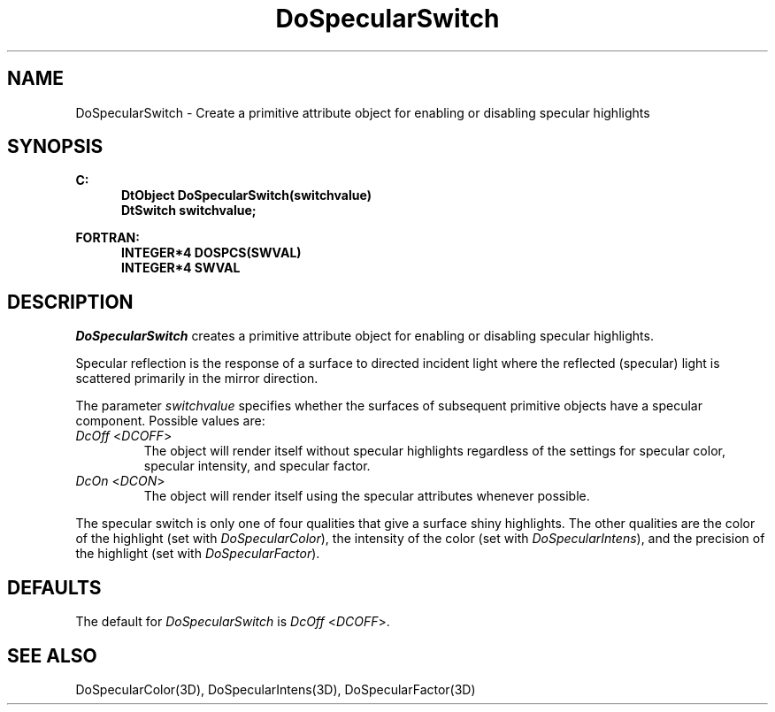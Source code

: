 .\"#ident "%W% %G%"
.\"
.\" # Copyright (C) 1994 Kubota Graphics Corp.
.\" # 
.\" # Permission to use, copy, modify, and distribute this material for
.\" # any purpose and without fee is hereby granted, provided that the
.\" # above copyright notice and this permission notice appear in all
.\" # copies, and that the name of Kubota Graphics not be used in
.\" # advertising or publicity pertaining to this material.  Kubota
.\" # Graphics Corporation MAKES NO REPRESENTATIONS ABOUT THE ACCURACY
.\" # OR SUITABILITY OF THIS MATERIAL FOR ANY PURPOSE.  IT IS PROVIDED
.\" # "AS IS", WITHOUT ANY EXPRESS OR IMPLIED WARRANTIES, INCLUDING THE
.\" # IMPLIED WARRANTIES OF MERCHANTABILITY AND FITNESS FOR A PARTICULAR
.\" # PURPOSE AND KUBOTA GRAPHICS CORPORATION DISCLAIMS ALL WARRANTIES,
.\" # EXPRESS OR IMPLIED.
.\"
.TH DoSpecularSwitch 3D  "Dore"
.SH NAME
DoSpecularSwitch \- Create a primitive attribute object for enabling or disabling specular highlights
.SH SYNOPSIS
.nf
.ft 3
C:
.in  +.5i
DtObject DoSpecularSwitch(switchvalue)
DtSwitch switchvalue;
.sp
.in -.5i
FORTRAN:
.in +.5i
INTEGER*4 DOSPCS(SWVAL)
INTEGER*4 SWVAL
.in -.5i
.fi
.SH DESCRIPTION
.IX DOSPCS
.IX DoSpecularSwitch
.I DoSpecularSwitch
creates a primitive attribute object
for enabling or disabling specular highlights.  
.PP
Specular reflection is the response of a surface to directed incident
light where the reflected (specular) light is scattered primarily in
the mirror direction.
.PP
The parameter \f2switchvalue\fP
specifies whether the surfaces of subsequent
primitive objects have a specular component.  Possible values are:
.IP "\f2DcOff\fP <\f2DCOFF\fP>"
The object will render itself without specular 
highlights regardless of the
settings for specular color, specular intensity, and specular factor.
.IP "\f2DcOn\fP <\f2DCON\fP>"
The object will render itself using the specular attributes whenever possible.
.PP
The specular switch is only one of four qualities 
that give a surface shiny highlights.
The other qualities are the color of the highlight
(set with \f2DoSpecularColor\fP),
the intensity of the color (set with
\f2DoSpecularIntens\fP), and the precision
of the highlight (set with \f2DoSpecularFactor\fP).
.SH DEFAULTS
The default for \f2DoSpecularSwitch\fP is \f2DcOff\fP <\f2DCOFF\fP>.
.SH "SEE ALSO"
.na
.nh
DoSpecularColor(3D),
DoSpecularIntens(3D),
DoSpecularFactor(3D)
.ad
.hy
